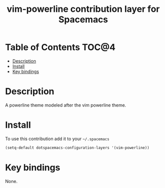 
#+TITLE: vim-powerline contribution layer for Spacemacs


* Table of Contents                                                   :TOC@4:
 - [[#description][Description]]
 - [[#install][Install]]
 - [[#key-bindings][Key bindings]]

* Description
A powerline theme modeled after the vim powerline theme.

* Install

To use this contribution add it to your =~/.spacemacs=

#+BEGIN_SRC emacs-lisp
  (setq-default dotspacemacs-configuration-layers '(vim-powerline))
#+END_SRC

* Key bindings

None.
